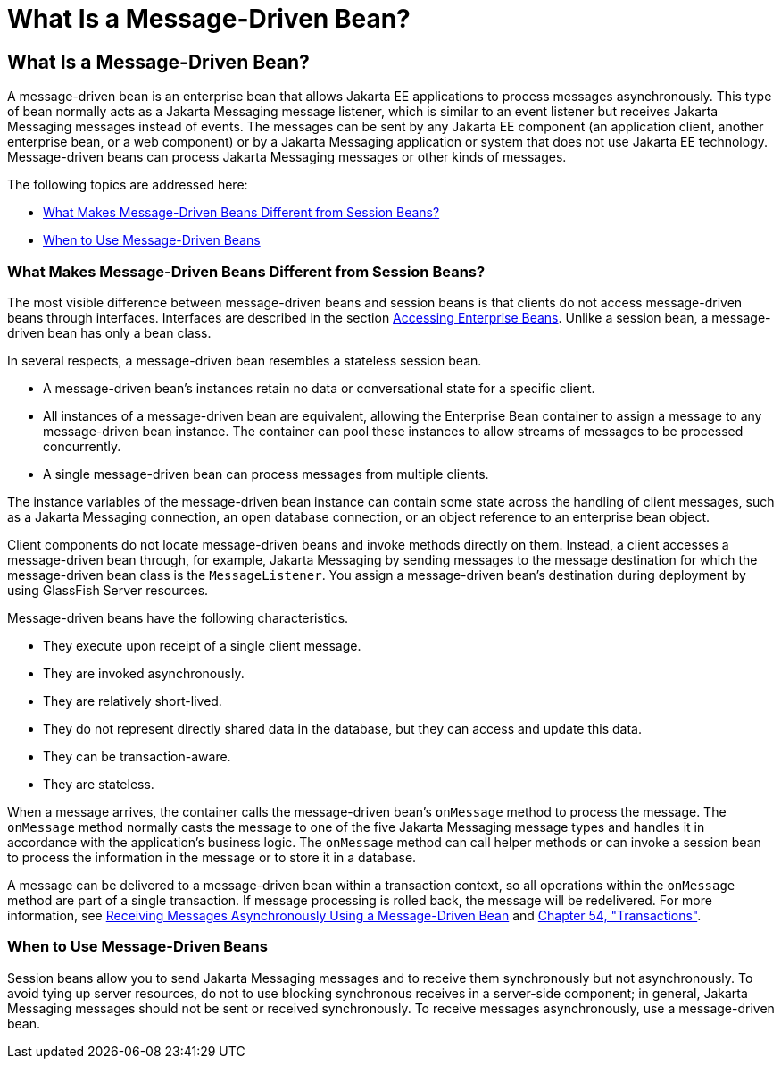 What Is a Message-Driven Bean?
==============================

[[GIPKO]][[what-is-a-message-driven-bean]]

What Is a Message-Driven Bean?
------------------------------

A message-driven bean is an enterprise bean that allows Jakarta EE
applications to process messages asynchronously. This type of bean
normally acts as a Jakarta Messaging message listener, which is similar to an event
listener but receives Jakarta Messaging messages instead of events. The messages can
be sent by any Jakarta EE component (an application client, another
enterprise bean, or a web component) or by a Jakarta Messaging application or system
that does not use Jakarta EE technology. Message-driven beans can process
Jakarta Messaging messages or other kinds of messages.

The following topics are addressed here:

* link:#GIPMJ[What Makes Message-Driven Beans Different from Session
Beans?]
* link:#GIPJX[When to Use Message-Driven Beans]

[[GIPMJ]][[what-makes-message-driven-beans-different-from-session-beans]]

What Makes Message-Driven Beans Different from Session Beans?
~~~~~~~~~~~~~~~~~~~~~~~~~~~~~~~~~~~~~~~~~~~~~~~~~~~~~~~~~~~~~

The most visible difference between message-driven beans and session
beans is that clients do not access message-driven beans through
interfaces. Interfaces are described in the section
link:ejb-intro004.html#GIPJF[Accessing Enterprise Beans]. Unlike a
session bean, a message-driven bean has only a bean class.

In several respects, a message-driven bean resembles a stateless session
bean.

* A message-driven bean's instances retain no data or conversational
state for a specific client.
* All instances of a message-driven bean are equivalent, allowing the
Enterprise Bean container to assign a message to any message-driven bean instance.
The container can pool these instances to allow streams of messages to
be processed concurrently.
* A single message-driven bean can process messages from multiple
clients.

The instance variables of the message-driven bean instance can contain
some state across the handling of client messages, such as a Jakarta Messaging
connection, an open database connection, or an object reference to an
enterprise bean object.

Client components do not locate message-driven beans and invoke methods
directly on them. Instead, a client accesses a message-driven bean
through, for example, Jakarta Messaging by sending messages to the message destination
for which the message-driven bean class is the `MessageListener`. You
assign a message-driven bean's destination during deployment by using
GlassFish Server resources.

Message-driven beans have the following characteristics.

* They execute upon receipt of a single client message.
* They are invoked asynchronously.
* They are relatively short-lived.
* They do not represent directly shared data in the database, but they
can access and update this data.
* They can be transaction-aware.
* They are stateless.

When a message arrives, the container calls the message-driven bean's
`onMessage` method to process the message. The `onMessage` method
normally casts the message to one of the five Jakarta Messaging message types and
handles it in accordance with the application's business logic. The
`onMessage` method can call helper methods or can invoke a session bean
to process the information in the message or to store it in a database.

A message can be delivered to a message-driven bean within a transaction
context, so all operations within the `onMessage` method are part of a
single transaction. If message processing is rolled back, the message
will be redelivered. For more information, see
link:jms-examples/jms-examples007.html#BNBPK[Receiving Messages Asynchronously Using a
Message-Driven Bean] and link:transactions/transactions.html#BNCIH[Chapter 54,
"Transactions"].

[[GIPJX]][[when-to-use-message-driven-beans]]

When to Use Message-Driven Beans
~~~~~~~~~~~~~~~~~~~~~~~~~~~~~~~~

Session beans allow you to send Jakarta Messaging messages and to receive them
synchronously but not asynchronously. To avoid tying up server
resources, do not to use blocking synchronous receives in a server-side
component; in general, Jakarta Messaging messages should not be sent or received
synchronously. To receive messages asynchronously, use a message-driven
bean.
